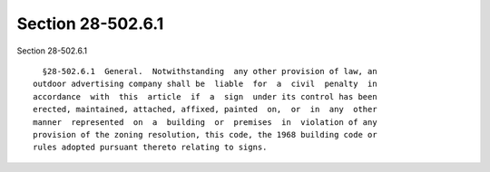 Section 28-502.6.1
==================

Section 28-502.6.1 ::    
        
     
        §28-502.6.1  General.  Notwithstanding  any other provision of law, an
      outdoor advertising company shall be  liable  for  a  civil  penalty  in
      accordance  with  this  article  if  a  sign  under its control has been
      erected, maintained, attached, affixed, painted  on,  or  in  any  other
      manner  represented  on  a  building  or  premises  in  violation of any
      provision of the zoning resolution, this code, the 1968 building code or
      rules adopted pursuant thereto relating to signs.
    
    
    
    
    
    
    